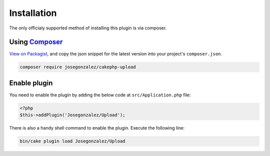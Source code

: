 Installation
============

The only officialy supported method of installing this plugin is via composer.

Using `Composer <http://getcomposer.org/>`__
--------------------------------------------

`View on
Packagist <https://packagist.org/packages/josegonzalez/cakephp-upload>`__,
and copy the json snippet for the latest version into your project's
``composer.json``.

.. code::

    composer require josegonzalez/cakephp-upload

Enable plugin
-------------

You need to enable the plugin by adding the below code at ``src/Application.php`` file:

.. code:: php

    <?php
    $this->addPlugin('Josegonzalez/Upload');
    
There is also a handy shell command to enable the plugin. Execute the following line:

.. code:: shell
    
   bin/cake plugin load Josegonzalez/Upload
